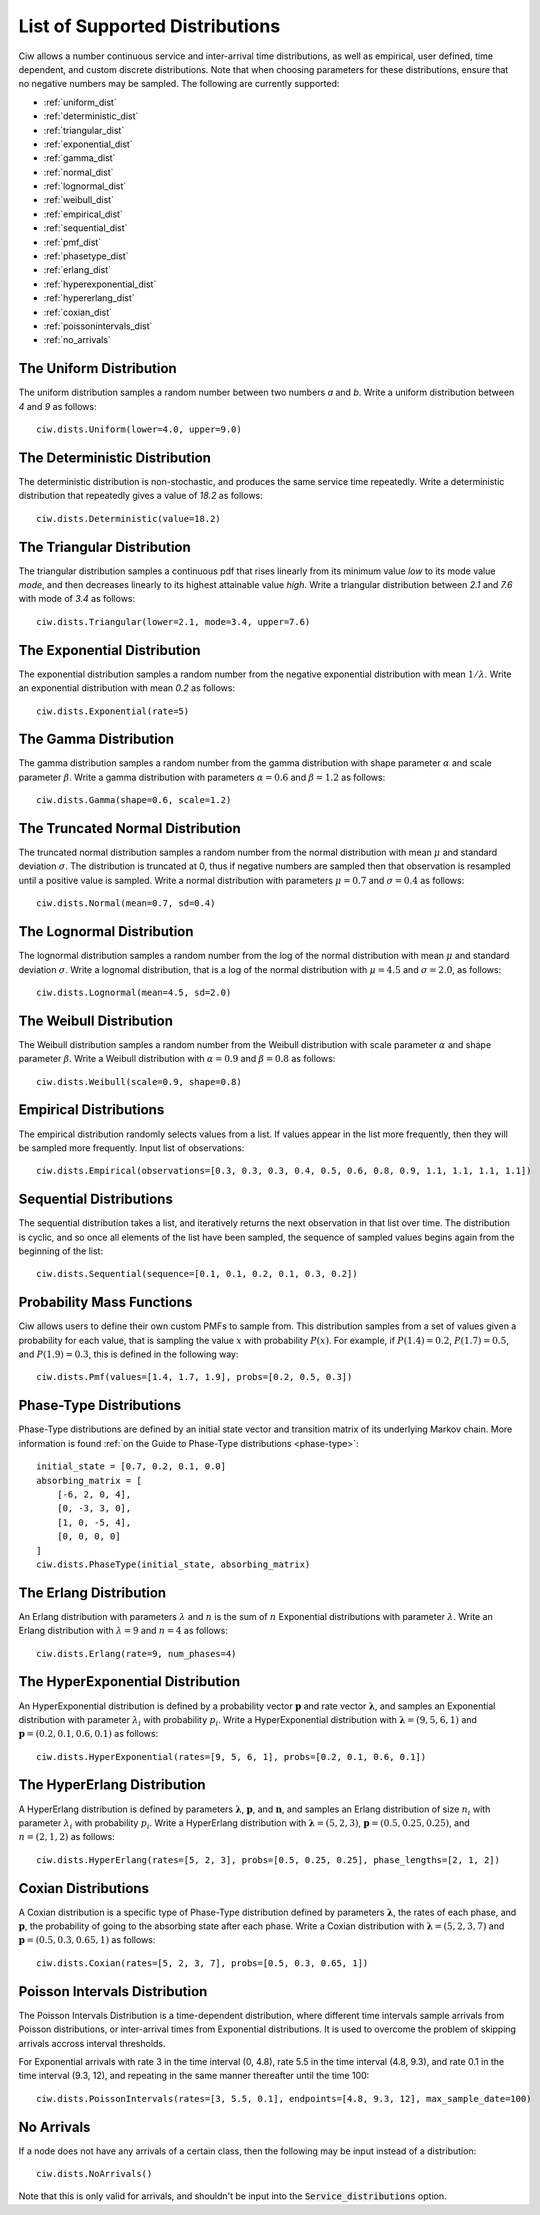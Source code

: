 .. _refs-dists:

===============================
List of Supported Distributions
===============================

Ciw allows a number continuous service and inter-arrival time distributions, as well as empirical, user defined, time dependent, and custom discrete distributions.
Note that when choosing parameters for these distributions, ensure that no negative numbers may be sampled.
The following are currently supported:


- :ref:`uniform_dist`
- :ref:`deterministic_dist`
- :ref:`triangular_dist`
- :ref:`exponential_dist`
- :ref:`gamma_dist`
- :ref:`normal_dist`
- :ref:`lognormal_dist`
- :ref:`weibull_dist`
- :ref:`empirical_dist`
- :ref:`sequential_dist`
- :ref:`pmf_dist`
- :ref:`phasetype_dist`
- :ref:`erlang_dist`
- :ref:`hyperexponential_dist`
- :ref:`hypererlang_dist`
- :ref:`coxian_dist`
- :ref:`poissonintervals_dist`
- :ref:`no_arrivals`



.. _uniform_dist:

------------------------
The Uniform Distribution
------------------------

The uniform distribution samples a random number between two numbers `a` and `b`.
Write a uniform distribution between `4` and `9` as follows::

    ciw.dists.Uniform(lower=4.0, upper=9.0)





.. _deterministic_dist:

------------------------------
The Deterministic Distribution
------------------------------

The deterministic distribution is non-stochastic, and produces the same service time repeatedly.
Write a deterministic distribution that repeatedly gives a value of `18.2` as follows::

    ciw.dists.Deterministic(value=18.2)





.. _triangular_dist:

---------------------------
The Triangular Distribution
---------------------------

The triangular distribution samples a continuous pdf that rises linearly from its minimum value `low` to its mode value `mode`, and then decreases linearly to its highest attainable value `high`.
Write a triangular distribution between `2.1` and `7.6` with mode of `3.4` as follows::

    ciw.dists.Triangular(lower=2.1, mode=3.4, upper=7.6)





.. _exponential_dist:

----------------------------
The Exponential Distribution
----------------------------

The exponential distribution samples a random number from the negative exponential distribution with mean :math:`1 / \lambda`.
Write an exponential distribution with mean `0.2` as follows::

    ciw.dists.Exponential(rate=5)





.. _gamma_dist:

----------------------
The Gamma Distribution
----------------------

The gamma distribution samples a random number from the gamma distribution with shape parameter :math:`\alpha` and scale parameter :math:`\beta`.
Write a gamma distribution with parameters :math:`\alpha = 0.6` and :math:`\beta = 1.2` as follows::

    ciw.dists.Gamma(shape=0.6, scale=1.2)





.. _normal_dist:

---------------------------------
The Truncated Normal Distribution
---------------------------------

The truncated normal distribution samples a random number from the normal distribution with mean :math:`\mu` and standard deviation :math:`\sigma`.
The distribution is truncated at 0, thus if negative numbers are sampled then that observation is resampled until a positive value is sampled.
Write a normal distribution with parameters :math:`\mu = 0.7` and :math:`\sigma = 0.4` as follows::

    ciw.dists.Normal(mean=0.7, sd=0.4)





.. _lognormal_dist:

--------------------------
The Lognormal Distribution
--------------------------

The lognormal distribution samples a random number from the log of the normal distribution with mean :math:`\mu` and standard deviation :math:`\sigma`.
Write a lognomal distribution, that is a log of the normal distribution with :math:`\mu = 4.5` and :math:`\sigma = 2.0`, as follows::

    ciw.dists.Lognormal(mean=4.5, sd=2.0)





.. _weibull_dist:

------------------------
The Weibull Distribution
------------------------

The Weibull distribution samples a random number from the Weibull distribution with scale parameter :math:`\alpha` and shape parameter :math:`\beta`.
Write a Weibull distribution with :math:`\alpha = 0.9` and :math:`\beta = 0.8` as follows::

    ciw.dists.Weibull(scale=0.9, shape=0.8)





.. _empirical_dist:

-----------------------
Empirical Distributions
-----------------------

The empirical distribution randomly selects values from a list.
If values appear in the list more frequently, then they will be sampled more frequently.
Input list of observations::

    ciw.dists.Empirical(observations=[0.3, 0.3, 0.3, 0.4, 0.5, 0.6, 0.8, 0.9, 1.1, 1.1, 1.1, 1.1])





.. _sequential_dist:

------------------------
Sequential Distributions
------------------------

The sequential distribution takes a list, and iteratively returns the next observation in that list over time.
The distribution is cyclic, and so once all elements of the list have been sampled, the sequence of sampled values begins again from the beginning of the list::

    ciw.dists.Sequential(sequence=[0.1, 0.1, 0.2, 0.1, 0.3, 0.2])





.. _pmf_dist:

--------------------------
Probability Mass Functions
--------------------------

Ciw allows users to define their own custom PMFs to sample from.
This distribution samples from a set of values given a probability for each value, that is sampling the value :math:`x` with probability :math:`P(x)`.
For example, if :math:`P(1.4) = 0.2`, :math:`P(1.7) = 0.5`, and :math:`P(1.9) = 0.3`, this is defined in the following way::

    ciw.dists.Pmf(values=[1.4, 1.7, 1.9], probs=[0.2, 0.5, 0.3])


.. _phasetype_dist:

------------------------
Phase-Type Distributions
------------------------

Phase-Type distributions are defined by an initial state vector and transition matrix of its underlying Markov chain. More information is found :ref:`on the Guide to Phase-Type distributions <phase-type>`::

    initial_state = [0.7, 0.2, 0.1, 0.0]
    absorbing_matrix = [
        [-6, 2, 0, 4],
        [0, -3, 3, 0],
        [1, 0, -5, 4],
        [0, 0, 0, 0]
    ]
    ciw.dists.PhaseType(initial_state, absorbing_matrix)


.. _erlang_dist:

-----------------------
The Erlang Distribution
-----------------------

An Erlang distribution with parameters :math:`\lambda` and :math:`n` is the sum of :math:`n` Exponential distributions with parameter :math:`\lambda`.
Write an Erlang distribution with :math:`\lambda = 9` and :math:`n = 4` as follows::

    ciw.dists.Erlang(rate=9, num_phases=4)


.. _hyperexponential_dist:

---------------------------------
The HyperExponential Distribution
---------------------------------

An HyperExponential distribution is defined by a probability vector :math:`\mathbf{p}` and rate vector :math:`\mathbf{\lambda}`, and samples an Exponential distribution with parameter :math:`\lambda_i` with probability :math:`p_i`.
Write a HyperExponential distribution with :math:`\mathbf{\lambda} = \left(9, 5, 6, 1\right)` and :math:`\mathbf{p} = \left(0.2, 0.1, 0.6, 0.1\right)` as follows::

    ciw.dists.HyperExponential(rates=[9, 5, 6, 1], probs=[0.2, 0.1, 0.6, 0.1])


.. _hypererlang_dist:

----------------------------
The HyperErlang Distribution
----------------------------

A HyperErlang distribution is defined by parameters :math:`\mathbf{\lambda}`, :math:`\mathbf{p}`, and :math:`\mathbf{n}`, and samples an Erlang distribution of size :math:`n_i` with parameter :math:`\lambda_i` with probability :math:`p_i`.
Write a HyperErlang distribution with :math:`\mathbf{\lambda} = \left(5, 2, 3\right)`, :math:`\mathbf{p} = \left(0.5, 0.25, 0.25\right)`, and :math:`n = \left(2, 1, 2\right)` as follows::

    ciw.dists.HyperErlang(rates=[5, 2, 3], probs=[0.5, 0.25, 0.25], phase_lengths=[2, 1, 2])


.. _coxian_dist:

--------------------
Coxian Distributions
--------------------

A Coxian distribution is a specific type of Phase-Type distribution defined by parameters :math:`\mathbf{\lambda}`, the rates of each phase, and :math:`\mathbf{p}`, the probability of going to the absorbing state after each phase.
Write a Coxian distribution with :math:`\mathbf{\lambda} = \left(5, 2, 3, 7\right)` and :math:`\mathbf{p} = \left(0.5, 0.3, 0.65, 1\right)` as follows::

    ciw.dists.Coxian(rates=[5, 2, 3, 7], probs=[0.5, 0.3, 0.65, 1])


.. _poissonintervals_dist:

------------------------------
Poisson Intervals Distribution
------------------------------

The Poisson Intervals Distribution is a time-dependent distribution, where different time intervals sample arrivals from Poisson distributions, or inter-arrival times from Exponential distributions. It is used to overcome the problem of skipping arrivals accross interval thresholds.

For Exponential arrivals with rate 3 in the time interval (0, 4.8), rate 5.5 in the time interval (4.8, 9.3), and rate 0.1 in the time interval (9.3, 12), and repeating in the same manner thereafter until the time 100::

    ciw.dists.PoissonIntervals(rates=[3, 5.5, 0.1], endpoints=[4.8, 9.3, 12], max_sample_date=100)


.. _no_arrivals:

-----------
No Arrivals
-----------

If a node does not have any arrivals of a certain class, then the following may be input instead of a distribution::

    ciw.dists.NoArrivals()

Note that this is only valid for arrivals, and shouldn't be input into the :code:`Service_distributions` option.